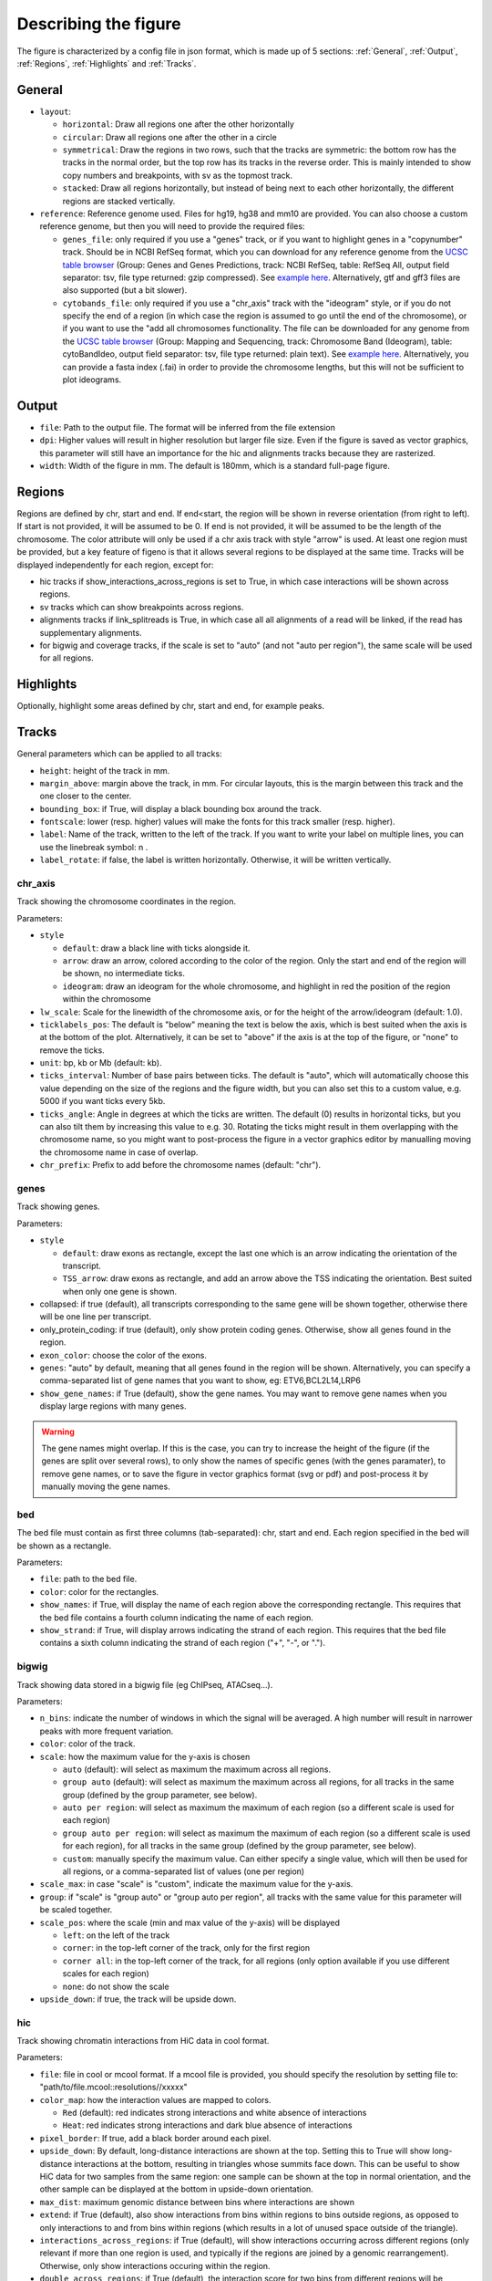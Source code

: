 .. _describingFigure:

Describing the figure
==================================

The figure is characterized by a config file in json format, which is made up of 5 sections: :ref:`General`, :ref:`Output`, :ref:`Regions`, :ref:`Highlights` and :ref:`Tracks`.
    
General
-------

* ``layout``: 

  * ``horizontal``: Draw all regions one after the other horizontally
  
  * ``circular``: Draw all regions one after the other in a circle
  
  * ``symmetrical``: Draw the regions in two rows, such that the tracks are symmetric: the bottom row has the tracks in the normal order, but the top row has its tracks in the reverse order. This is mainly intended to show copy numbers and breakpoints, with sv as the topmost track.
  
  * ``stacked``: Draw all regions horizontally, but instead of being next to each other horizontally, the different regions are stacked vertically.
* ``reference``: Reference genome used. Files for hg19, hg38 and mm10 are provided. You can also choose a custom reference genome, but then you will need to provide the required files: 

  * ``genes_file``: only required if you use a "genes" track, or if you want to highlight genes in a "copynumber" track. Should be in NCBI RefSeq format, which you can download for any reference genome from the  `UCSC table browser <https://genome.ucsc.edu/cgi-bin/hgTables>`_ (Group: Genes and Genes Predictions, track: NCBI RefSeq, table: RefSeq All, output field separator: tsv, file type returned: gzip compressed). See `example here <https://github.com/CompEpigen/figeno/blob/main/figeno/data/hg19_genes.txt.gz>`_. Alternatively, gtf and gff3 files are also supported (but a bit slower).
  
  * ``cytobands_file``: only required if you use a "chr_axis" track with the "ideogram" style, or if you do not specify the end of a region (in which case the region is assumed to go until the end of the chromosome), or if you want to use the "add all chromosomes functionality. The file can be downloaded for any genome from the `UCSC table browser <https://genome.ucsc.edu/cgi-bin/hgTables>`_ (Group: Mapping and Sequencing, track: Chromosome Band (Ideogram), table: cytoBandIdeo, output field separator: tsv, file type returned: plain text). See `example here <https://github.com/CompEpigen/figeno/blob/main/figeno/data/hg19_cytobands.tsv>`_. Alternatively, you can provide a fasta index (.fai) in order to provide the chromosome lengths, but this will not be sufficient to plot ideograms.


Output
-------

* ``file``: Path to the output file. The format will be inferred from the file extension
* ``dpi``: Higher values will result in higher resolution but larger file size. Even if the figure is saved as vector graphics, this parameter will still have an importance for the hic and alignments tracks because they are rasterized.
* ``width``: Width of the figure in mm. The default is 180mm, which is a standard full-page figure.

Regions
-------

Regions are defined by chr, start and end. If end<start, the region will be shown in reverse orientation (from right to left). If start is not provided, it will be assumed to be 0. If end is not provided, it will be assumed to be the length of the chromosome. The color attribute will only be used if a chr axis track with style "arrow" is used. At least one region must be provided, but a key feature of figeno is that it allows several regions to be displayed at the same time. Tracks will be displayed independently for each region, except for:

* hic tracks if show_interactions_across_regions is set to True, in which case interactions will be shown across regions.
* sv tracks which can show breakpoints across regions.
* alignments tracks if link_splitreads is True, in which case all all alignments of a read will be linked, if the read has supplementary alignments.
* for bigwig and coverage tracks, if the scale is set to "auto" (and not "auto per region"), the same scale will be used for all regions.



Highlights
----------

Optionally, highlight some areas defined by chr, start and end, for example peaks.

Tracks
------

General parameters which can be applied to all tracks:

* ``height``: height of the track in mm.

* ``margin_above``: margin above the track, in mm. For circular layouts, this is the margin between this track and the one closer to the center.

* ``bounding_box``: if True, will display a black bounding box around the track.

* ``fontscale``: lower (resp. higher) values will make the fonts for this track smaller (resp. higher).

* ``label``: Name of the track, written to the left of the track. If you want to write your label on multiple lines, you can use the linebreak symbol: \n .

* ``label_rotate``: if false, the label is written horizontally. Otherwise, it will be written vertically.


chr_axis
^^^^^^^^

Track showing the chromosome coordinates in the region.

.. image:: images/figure_chr.png 

Parameters:

* ``style``

  * ``default``: draw a black line with ticks alongside it.
  
  * ``arrow``: draw an arrow, colored according to the color of the region. Only the start and end of the region will be shown, no intermediate ticks.
  
  * ``ideogram``: draw an ideogram for the whole chromosome, and highlight in red the position of the region within the chromosome

* ``lw_scale``: Scale for the linewidth of the chromosome axis, or for the height of the arrow/ideogram (default: 1.0).
  
* ``ticklabels_pos``: The default is "below" meaning the text is below the axis, which is best suited when the axis is at the bottom of the plot. Alternatively, it can be set to "above" if the axis is at the top of the figure, or "none" to remove the ticks.

* ``unit``: bp, kb or Mb (default: kb). 
  
* ``ticks_interval``: Number of base pairs between ticks. The default is "auto", which will automatically choose this value depending on the size of the regions and the figure width, but you can also set this to a custom value, e.g. 5000 if you want ticks every 5kb.

* ``ticks_angle``: Angle in degrees at which the ticks are written. The default (0) results in horizontal ticks, but you can also tilt them by increasing this value to e.g. 30. Rotating the ticks might result in them overlapping with the chromosome name, so you might want to post-process the figure in a vector graphics editor by manualling moving the chromosome name in case of overlap.

* ``chr_prefix``: Prefix to add before the chromosome names (default: "chr").

genes
^^^^^  

Track showing genes.

.. image:: images/figure_genes.png 

Parameters:

* ``style``

  * ``default``: draw exons as rectangle, except the last one which is an arrow indicating the orientation of the transcript.
  
  * ``TSS_arrow``: draw exons as rectangle, and add an arrow above the TSS indicating the orientation. Best suited when only one gene is shown.
  
* collapsed: if true (default), all transcripts corresponding to the same gene will be shown together, otherwise there will be one line per transcript.

* only_protein_coding: if true (default), only show protein coding genes. Otherwise, show all genes found in the region.
  
* ``exon_color``: choose the color of the exons.

* ``genes``: "auto" by default, meaning that all genes found in the region will be shown. Alternatively, you can specify a comma-separated list of gene names that you want to show, eg: ETV6,BCL2L14,LRP6

* ``show_gene_names``: if True (default), show the gene names. You may want to remove gene names when you display large regions with many genes.

.. warning::
  The gene names might overlap. If this is the case, you can try to increase the height of the figure (if the genes are split over several rows), to only show the names of specific genes (with the genes paramater), to remove gene names, or to save the figure in vector graphics format (svg or pdf) and post-process it by manually moving the gene names.

bed
^^^^^^^^

The bed file must contain as first three columns (tab-separated): chr, start and end. Each region specified in the bed will be shown as a rectangle.

Parameters:

* ``file``: path to the bed file.

* ``color``: color for the rectangles.

* ``show_names``: if True, will display the name of each region above the corresponding rectangle. This requires that the bed file contains a fourth column indicating the name of each region.

* ``show_strand``: if True, will display arrows indicating the strand of each region. This requires that the bed file contains a sixth column indicating the strand of each region ("+", "-", or ".").

bigwig
^^^^^^^^

Track showing data stored in a bigwig file (eg ChIPseq, ATACseq...).

.. image:: images/figure_bigwig.png 

Parameters:

* ``n_bins``: indicate the number of windows in which the signal will be averaged. A high number will result in narrower peaks with more frequent variation.

* ``color``: color of the track.

* ``scale``: how the maximum value for the y-axis is chosen

  * ``auto`` (default): will select as maximum the maximum across all regions.

  * ``group auto`` (default): will select as maximum the maximum across all regions, for all tracks in the same group (defined by the group parameter, see below).
  
  * ``auto per region``: will select as maximum the maximum of each region (so a different scale is used for each region)

  * ``group auto per region``: will select as maximum the maximum of each region (so a different scale is used for each region), for all tracks in the same group (defined by the group parameter, see below).
  
  * ``custom``: manually specify the maximum value. Can either specify a single value, which will then be used for all regions, or a comma-separated list of values (one per region)

* ``scale_max``: in case "scale" is "custom", indicate the maximum value for the y-axis.

* ``group``: if "scale" is "group auto" or "group auto per region", all tracks with the same value for this parameter will be scaled together.
  
* ``scale_pos``: where the scale (min and max value of the y-axis) will be displayed

  * ``left``: on the left of the track
  
  * ``corner``: in the top-left corner of the track, only for the first region
  
  * ``corner all``: in the top-left corner of the track, for all regions (only option available if you use different scales for each region)
  
  * ``none``: do not show the scale
  
* ``upside_down``: if true, the track will be upside down.

hic
^^^^^^^^

Track showing chromatin interactions from HiC data in cool format.

.. image:: images/figure_hic.png 

Parameters:

* ``file``: file in cool or mcool format. If a mcool file is provided, you should specify the resolution by setting file to: "path/to/file.mcool::resolutions//xxxxx" 

* ``color_map``: how the interaction values are mapped to colors.

  * ``Red`` (default): red indicates strong interactions and white absence of interactions
  
  * ``Heat``: red indicates strong interactions and dark blue absence of interactions
  
* ``pixel_border``: If true, add a black border around each pixel.

* ``upside_down``: By default, long-distance interactions are shown at the top. Setting this to True will show long-distance interactions at the bottom, resulting in triangles whose summits face down. This can be useful to show HiC data for two samples from the same region: one sample can be shown at the top in normal orientation, and the other sample can be displayed at the bottom in upside-down orientation.

* ``max_dist``: maximum genomic distance between bins where interactions are shown
  
* ``extend``: if True (default), also show interactions from bins within regions to bins outside regions, as opposed to only interactions to and from bins within regions (which results in a lot of unused space outside of the triangle).

* ``interactions_across_regions``: if True (default), will show interactions occurring across different regions (only relevant if more than one region is used, and typically if the regions are joined by a genomic rearrangement). Otherwise, only show interactions occuring within the region.

* ``double_across_regions``: if True (default), the interaction score for two bins from different regions will be doubled. Intra-region interactions typically occur on both copies whereas inter-region interactions only occur on the rearranged copy, so this can be used to counter this effect.

.. warning::
  Only .cool and .mcool files are supported. If you have .hic files, please convert them to cool using https://hicexplorer.readthedocs.io/en/latest/content/tools/hicConvertFormat.html.



coverage
^^^^^^^^

Track showing the coverage for a bam file.

Parameters:

* ``n_bins``: indicate the number of windows in which the signal will be averaged. A high number will result in narrower peaks with more frequent variation.

* ``color``: color of the track.

* ``scale``: how the maximum value for the y-axis is chosen

  * ``auto`` (default): will select as maximum the maximum across all regions.

  * ``group auto`` (default): will select as maximum the maximum across all regions, for all tracks in the same group (defined by the group parameter, see below).
  
  * ``auto per region``: will select as maximum the maximum of each region (so a different scale is used for each region)

  * ``group auto per region``: will select as maximum the maximum of each region (so a different scale is used for each region), for all tracks in the same group (defined by the group parameter, see below).
  
  * ``custom``: manually specify the maximum value. Can either specify a single value, which will then be used for all regions, or a comma-separated list of values (one per region)

* ``scale_max``: in case "scale" is "custom", indicate the maximum value for the y-axis.

* ``group``: if "scale" is "group auto" or "group auto per region", all tracks with the same value for this parameter will be scaled together.
  
* ``scale_pos``: where the scale (min and max value of the y-axis) will be displayed

  * ``left``: on the left of the track
  
  * ``corner``: in the top-left corner of the track, only for the first region
  
  * ``corner all``: in the top-left corner of the track, for all regions (only option available if you use different scales for each region)
  
  * ``none``: do not show the scale

* ``upside_down``: if true, the track will be upside down.


alignments
^^^^^^^^^^

Tracks showing reads aligned in the region, from a bam file.

.. image:: images/figure_alignments.png 

Parameters:

* ``file``: bam file, which must be indexed (eg a .bai file must also be present).

* ``hgap_bp``: minimum number of base pairs between two reads shown on the same row.

* ``vgap_frac``: fraction of the vertical space to use as gap between rows of reads (default: 0.3). You might want to lower this value when showing base modifications, or increase it if you want to show split reads.

* ``read_color``: color for the reads.

* ``link_splitreads``: whether or not to draw dashed lines linking all the alignments of a split read. If true, will also try to show all alignments from the same read on the same row.

  * ``only_show_splitreads``: if True and link_splitreads is True, will only show splitreads. Otherwise, show all reads.
  
  * ``splitread_color``: if link_splitreads is True, the color for splitreads.

  * ``link_color``: if link_splitreads is True, the color for the dashed line representing the link between two alignments of a splitread.

  * ``link_lw``: if link_splitreads is True, the linewidth for the dashed line representing the link between two alignments of a splitread (default: 0.2).
  
  * ``min_splitreads_breakpoints``: if link_splitreads is True, will only consider splitreads which correspond to a breakpoint supported by at least this number of splitreads (default: 2). This is used to filter splitreads not corresponding to an actual breakpoint.
  

* ``group_by``: none (default) or haplotype. Grouping by haplotypes requires the reads to be phased (with a HP tag). 

  * ``show_unphased``: when grouping by haplotype: whether to only show the reads phased to the two haplotypes, or also the unphased reads.
  
  * ``exchange_haplotypes``: when grouping by haplotype: by default (false), haplotype 1 is at the top. Setting this to true will put haplotype 2 at the top.
  
  * ``show_haplotype_colors``: when grouping by haplotype: whether or not to show a side panel on the left with colors for each group.
  
  * ``haplotype_colors``: when grouping by haplotype and show_haplotype_colors is true: list of colors for each haplotype.
  
  * ``haplotype_labels``: when grouping by haplotype: list of labels for each haplotype.
  
* ``color_by``: none or basemod. Coloring by base modification requires MM/ML tags in the bam file. Up to two different base modifications can be visualized at the same time (eg methylation and hydroxymethylation).

  * ``color_unmodified``: when coloring by base modification: color for the unmodified bases.

  * ``basemods``: when coloring by base modification: list of lists [base,mod,color] for each base modification, where base is for example "C" and mod "m" for cytosine methylation.
  
  * ``fix_hardclip_basemod``: the base modification in the MM/ML tags require the full read sequence, which is not provided in case of hard clipping (default for supplementary alignments with minimap2). If this is set to true, figeno will look for the primary alignment elsewhere in the bam file, and use its sequence to infer the methylation in the supplementary alignment. Otherwise, will simply not display the methylation status of hardclipped alignments. This option is somewhat experimental, and will slow down the generation of the figure.

.. warning::
  MM and ML tags are required in the bam file in order to color by base modifications. They should be included in the bam file automatically if you use dorado with a modified bases model.


basemod_freq
^^^^^^^^^^^^

Track showing base modification frequencies (e.g. methylation). The supported file types are:

* bam file with MM and ML tags (must be indexed).
* bedmethyl file (e.g. generated by modkit, with the format described `here <https://nanoporetech.github.io/modkit/intro_bedmethyl.html#bedmethyl-column-descriptions>`_). Bedmethyl files must be bgzip-compressed and indexed with tabix, which can be done with ``bgzip sample.bedmethyl`` and ``tabix -p bed sample.bedmethyl.gz``).
* bedgraph file: tab-separated file with no header and four columns: chr pos pos+1 basemodPercentage
* 3-column tsv file: tab-separated file with no header and three columns: chr pos basemodPercentage


.. image:: images/figure_basemod.png 

Parameters:

* ``style``: "lines" (default) will plot a link all data points by a line. "dots" will show one dot per data point, which may be better for sparse data.

* ``smooth``: only applicable if style is "lines". If the value is 0, will simply show the raw base modification frequency at each position, which might result in ragged lines. If the value is x>0, the basemodification frequency will be averaged among the next x and previous x positions (but only if they are within 100bp of the original position). Default: 4.

* ``gap_frac``: only applicable if style is "lines". If two positions are separated by more than this value multiplied by the length of the region, the line will be split. This is to avoid long straight lines in places where there is no data. If you set this value to 1, there will always be a continous lines. Default: 0.1. 

* ``bams``: list of dictionaries with the following keys:
  
  * ``file``: path to a bam file with MM/ML tags.
  
  * ``base``: base for the base modification, e.g. C for cytosine.
  
  * ``mod``: modification, e.g. m for methylation or h for hydroxymethylation.
  
  * ``min_coverage``: minimum coverage at a position for the methylation frequency to be reported.
  
  * ``linewidth``: Width of the line showing the basemod frequency.
  
  * ``opacity``: Opacity of the line showing the basemod frequency.
  
  * ``fix_hardclip``: see fix_hardclip_basemod for alignments.
  
  * ``split_by_haplotype``: Whether or not to split by haplotype.
  
  * ``colors``: list of one (if split_by_haplotype is False) or two (if split_by_haplotype is True) colors for the lines showing the basemod frequency.

* ``bedmethyls``: list of dictionaries with the following keys:

  * ``file``: path to a bedmethyl file, a bedgraph file, or a 3-column tsv file (see above for details about these formats).
  
  * ``mod``: modification, e.g. m for methylation or h for hydroxymethylation.
  
  * ``min_coverage``: minimum coverage at a position for the methylation frequency to be reported.
  
  * ``linewidth``: Width of the line showing the basemod frequency.
  
  * ``opacity``: Opacity of the line showing the basemod frequency.
  
  * ``color``: Color of the line showing the basemod frequency.


sv
^^^^^^^^

Track with arcs showing structural variants. If only one of the two breakends is within a displayed region, then only a line will be drawn, with a label indicating the chromosome of the other breakend.

Parameters:

* ``file``: file containing the SV information. Can either be a vcf or a tsv file with at least the four columns: "chr1", "pos1", "chr2" and "pos2". For a tsv file, you can also provide the "strand1" and "strand2" columns in order to color SVs according to SV type (see below), or directly a "color" column, otherwise all SVs will be black.

* ``lw``: line width for the arcs showing the SVs. 

* ``color_del``, ``color_dup``, ``color_T2T``, ``color_H2H``, ``color_trans``: color of the arc representing the SV, depending on the SV type (respectively: deletion, duplication, tail-to-tail inversion, head-to-head inversion, translocation).

* ``min_sv_height``: when a circular layout is used, minimum height of the SVs, between 0 and 1 (default: 0.1). Increasing this value will result in short SVs (where both breakends are close) to have a larger height.


copynumber
^^^^^^^^^^

Track showing copy numbers, for WGS data. There is no standard format to represent this data, so currently figeno accepts as input different formats produced by CNA callers:

* `Control-FREEC <https://boevalab.inf.ethz.ch/FREEC/index.html>`_, in which case you need to provide a freec_ratios file, which contains the copy number ratios in each bin, and optionally the called CNAs in freec_CNAs.

* `purple <https://github.com/hartwigmedical/hmftools/tree/master/purple>`_, in which case you need to provide a purple_cn file, which contains the segmented copy numbers.

* `delly <https://github.com/dellytools/delly>`_, in which case you need to provide a delly_cn file, which contains the copy number in each bin, and optionally the called CNAs in delly_CNAs. The called CNAs will be used to colour the dots based on the called copy number, otherwise the dots will be colored based on their own copy number (which might be noisy).

You can of course call CNAs with a different program, but you will then need to convert the files to one of the accepted formats (or you can suggest the addition of a new supported format).

Parameters:

* ``input_type``: "freec", "purple" or "delly". 

* ``freec_ratios``: tsv file containg at least the three columns: "Chromosome", "Start", "Ratio" (other columns will be ignored). Chromosome and start indicate the genomic position of the bin, and the copy number is ratio multiplied by ploidy. Rows with a ratio <0 will be ignored. See `example file <https://github.com/CompEpigen/figeno/blob/main/test_data/THP1_ratio.txt>`_.

* ``freec_CNAs``: tsv file containing 5 columns without header. Each row indicates a copy number variant, where the columns indicate: chromosome, start, end, copy number, and the type of CNV ("gain" or "loss"). The called CNAs will be used to colour the dots based on the called copy number, otherwise the dots will be colored based on their own copy number (which might be noisy). See `example file <https://github.com/CompEpigen/figeno/blob/main/test_data/THP1_CNVs>`_.

* ``purple_cn``: tsv file with the following columns: "chromosome", "start", "end", "copyNumber". The columns "bafCount" and "baf" are optional, if they are provided CNLOH will be shown. See `example file <https://github.com/CompEpigen/figeno/blob/main/test_data/purple_cn.tsv>`_.

* ``delly_cn``: tsv file (can be gzip-compressed) containing 6 columns: chr, start, end, binsize, counts, copy_number. The column names in the header will be ignored, but the order of the column is important. Only chr, start and copy_number will actually be used, so you can put placeholders for the other columns. See `example file <https://github.com/CompEpigen/figeno/blob/main/test_data/delly.cov.gz>`_.

* ``delly_CNAs``: tsv file (without header) containing 5 columns: chr, start, end, id, copy_number (the column id is optional). Such a file can be created from the bcf file generated by delly with: ``bcftools query -f "%CHROM\t%POS\t%INFO/END\t%ID[\t%RDCN]\n" out.bcf > seg.bed``.  The called CNAs will be used to colour the dots based on the called copy number, otherwise the dots will be colored based on their own copy number (which might be noisy). See `example file <https://github.com/CompEpigen/figeno/blob/main/test_data/delly_CNAs.bed>`_.



* ``genes``: comma-separated list of genes to highlight.

* ``ploidy``: ploidy for the sample (default:2), only used if freec_ratios is used.

* ``min_cn``, ``max_cn``: minimum and maximum copy number to display. If not provided, will automatically set these values to fit all copy numbers in the regions displayed.

* ``marker_size``: size of the markers, if freec_ratios is provided (default: 0.7).

* ``color_normal``, ``color_loss``, ``color_gain``, ``color_cnloh``: colors for the dots or segments depending on CNV status. CNLOH (copy neutral loss of heterozygosity) is only used if purple_cn is provided.

* ``grid``: if True, might display horizontal and vertical lines (see below), depending on which of the other options are set.

* ``grid_major``, ``grid_minor``: whether or not to display vertical lines for major and minor ticks, respectively.

* ``grid_cn``: whether or not to display horizontal lines for each integer copy number.

ase
^^^^^^^^

Allele specific expression: track showing the variant allele frequency of SNPs in RNA-seq and DNA-seq data. This can be useful to show when only one allele is expressed, for example for imprinted genes or genes activated by enhancer hijacking.
The input data required for this track is a tsv file which can be generated by `fast_ase <https://github.com/e-sollier/fast_ase>`_ and which has the following columns: contig, position, variantID, refAllele, altAllele, refCount, altCount, refCount_DNA, and altCount_DNA (where refCount and altCount are the counts of reads supporting the reference and alternative alleles in the RNA-seq data).

.. image:: images/figure_ase.png 
  :width: 500

Parameters:

* ``file``: Path to the tsv file generated by `fast_ase <https://github.com/e-sollier/fast_ase>`_. 

* ``vcf_DNA``: Path to a vcf file containing the read counts in the DNA-seq data. This is only required if, instead of using fast_ase, you used GATK HaplotypeCaller and GATK ASEReadCounter for preprocessing the bam files.

* ``color1``, ``color2``: Colors for the minor and major allele frequencies.

* ``min_depth``: Minimum number of reads covering a variant in the RNA-seq data to show it.

* ``max_bar_width``: Maximum width of the bars, in mm. If too many variants are shown, the actual width might be narrower, to avoid overlaps.

* ``lw``: Line width for the line connecting each bar to the position of the corresponding SNP.
  
* ``only_exonic``: If true, will only show variants located in exons (default: false).
  
* ``grid``: if true, will display horizontal lines at VAFs of 0.25, 0.50 and 0.75 (default: false).


































